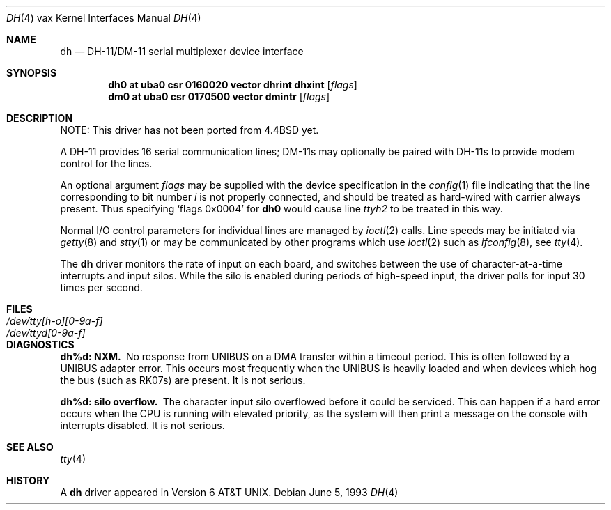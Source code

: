 .\"	$NetBSD: dh.4,v 1.14.46.1 2012/04/17 00:05:47 yamt Exp $
.\"
.\" Copyright (c) 1980, 1991, 1993
.\"	The Regents of the University of California.  All rights reserved.
.\"
.\" Redistribution and use in source and binary forms, with or without
.\" modification, are permitted provided that the following conditions
.\" are met:
.\" 1. Redistributions of source code must retain the above copyright
.\"    notice, this list of conditions and the following disclaimer.
.\" 2. Redistributions in binary form must reproduce the above copyright
.\"    notice, this list of conditions and the following disclaimer in the
.\"    documentation and/or other materials provided with the distribution.
.\" 3. Neither the name of the University nor the names of its contributors
.\"    may be used to endorse or promote products derived from this software
.\"    without specific prior written permission.
.\"
.\" THIS SOFTWARE IS PROVIDED BY THE REGENTS AND CONTRIBUTORS ``AS IS'' AND
.\" ANY EXPRESS OR IMPLIED WARRANTIES, INCLUDING, BUT NOT LIMITED TO, THE
.\" IMPLIED WARRANTIES OF MERCHANTABILITY AND FITNESS FOR A PARTICULAR PURPOSE
.\" ARE DISCLAIMED.  IN NO EVENT SHALL THE REGENTS OR CONTRIBUTORS BE LIABLE
.\" FOR ANY DIRECT, INDIRECT, INCIDENTAL, SPECIAL, EXEMPLARY, OR CONSEQUENTIAL
.\" DAMAGES (INCLUDING, BUT NOT LIMITED TO, PROCUREMENT OF SUBSTITUTE GOODS
.\" OR SERVICES; LOSS OF USE, DATA, OR PROFITS; OR BUSINESS INTERRUPTION)
.\" HOWEVER CAUSED AND ON ANY THEORY OF LIABILITY, WHETHER IN CONTRACT, STRICT
.\" LIABILITY, OR TORT (INCLUDING NEGLIGENCE OR OTHERWISE) ARISING IN ANY WAY
.\" OUT OF THE USE OF THIS SOFTWARE, EVEN IF ADVISED OF THE POSSIBILITY OF
.\" SUCH DAMAGE.
.\"
.\"     from: @(#)dh.4	8.1 (Berkeley) 6/5/93
.\"
.Dd June 5, 1993
.Dt DH 4 vax
.Os
.Sh NAME
.Nm dh
.Nd
.Tn DH-11 Ns / Ns Tn DM-11
serial multiplexer device interface
.Sh SYNOPSIS
.Cd "dh0 at uba0 csr 0160020 vector dhrint dhxint" Op Ar flags
.Cd "dm0 at uba0 csr 0170500 vector dmintr" Op Ar flags
.Sh DESCRIPTION
NOTE: This driver has not been ported from
.Bx 4.4
yet.
.Pp
A
.Tn DH-11
provides 16 serial communication lines;
.Tn DM-11 Ns s
may optionally be
paired with
.Tn DH-11 Ns s
to provide modem control for the lines.
.Pp
An optional argument
.Ar flags
may be supplied with the device specification
in the
.Xr config 1
file indicating
that the line corresponding to
bit number
.Ar i
is not properly
connected, and should be treated as hard-wired with carrier
always present.  Thus specifying
.Ql flags 0x0004
for
.Li dh0
would cause line
.Pa ttyh2
to be treated in this way.
.Pp
Normal I/O
control parameters for individual lines are managed by
.Xr ioctl 2
calls.
Line speeds may be initiated via
.Xr getty 8
and
.Xr stty 1
or may be communicated by other programs which
use
.Xr ioctl 2
such as
.Xr ifconfig 8 ,
see
.Xr tty 4 .
.Pp
The
.Nm dh
driver monitors the rate of input on each board,
and switches between the use of character-at-a-time interrupts
and input silos.
While the silo is enabled during periods of high-speed input,
the driver polls for input 30 times per second.
.Sh FILES
.Bl -tag -width /dev/tty[h-o][0-9a-f]x -compact
.It Pa /dev/tty[h-o][0-9a-f]
.It Pa /dev/ttyd[0-9a-f]
.El
.Sh DIAGNOSTICS
.Bl -diag
.It dh%d: NXM.
No response from
.Tn UNIBUS
on a DMA transfer
within a timeout period.  This is often followed by a
.Tn UNIBUS
adapter
error.  This occurs most frequently when the
.Tn UNIBUS
is heavily loaded
and when devices which hog the bus (such as
.Tn RK07 Ns s )
are present.
It is not serious.
.Pp
.It dh%d: silo overflow.
The character input silo overflowed
before it could be serviced.  This can happen if a hard error occurs
when the
.Tn CPU
is running with elevated priority, as the system will
then print a message on the console with interrupts disabled.
It is not serious.
.El
.Sh SEE ALSO
.Xr tty 4
.Sh HISTORY
A
.Nm
driver appeared in
.At v6 .
